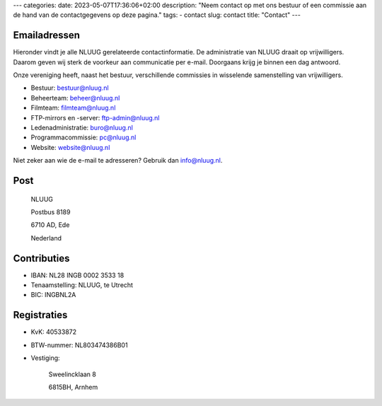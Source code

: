 ---
categories:
date: 2023-05-07T17:36:06+02:00
description: "Neem contact op met ons bestuur of een commissie aan de hand van de contactgegevens op deze pagina."
tags:
- contact
slug: contact
title: "Contact"
---

Emailadressen
=============

Hieronder vindt je alle NLUUG gerelateerde contactinformatie. De administratie van NLUUG draait op vrijwilligers. Daarom geven wij sterk de voorkeur aan communicatie per e-mail. Doorgaans krijg je binnen een dag antwoord.

Onze vereniging heeft, naast het bestuur, verschillende commissies in wisselende samenstelling van vrijwilligers.

* Bestuur: bestuur@nluug.nl
* Beheerteam: beheer@nluug.nl
* Filmteam: filmteam@nluug.nl
* FTP-mirrors en -server: ftp-admin@nluug.nl
* Ledenadministratie: buro@nluug.nl
* Programmacommissie: pc@nluug.nl
* Website: website@nluug.nl

Niet zeker aan wie de e-mail te adresseren? Gebruik dan info@nluug.nl.

Post
====

   NLUUG

   Postbus 8189

   6710 AD, Ede

   Nederland

Contributies
============

* IBAN: NL28 INGB 0002 3533 18
* Tenaamstelling: NLUUG, te Utrecht
* BIC: INGBNL2A


Registraties
============

* KvK: 40533872
* BTW-nummer: NL803474386B01
* Vestiging:


   Sweelincklaan 8

   6815BH, Arnhem
